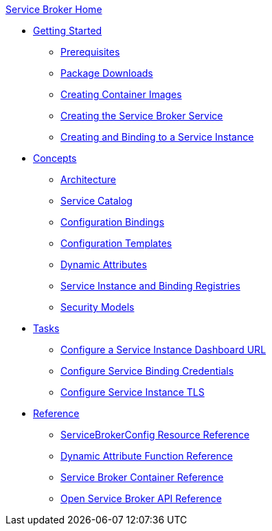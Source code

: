 .xref:index.adoc[Service Broker Home]

* xref:install/index.adoc[Getting Started]
** xref:install/prerequisites.adoc[Prerequisites]
** xref:install/packages.adoc[Package Downloads]
** xref:install/container.adoc[Creating Container Images]
** xref:install/kubernetes.adoc[Creating the Service Broker Service]
** xref:install/serviceinstance.adoc[Creating and Binding to a Service Instance]

* xref:concepts/index.adoc[Concepts]
** xref:concepts/architecture.adoc[Architecture]
** xref:concepts/catalog.adoc[Service Catalog]
** xref:concepts/bindings.adoc[Configuration Bindings]
** xref:concepts/templates.adoc[Configuration Templates]
** xref:concepts/dynamic-attributes.adoc[Dynamic Attributes]
** xref:concepts/registry.adoc[Service Instance and Binding Registries]
** xref:concepts/security.adoc[Security Models]

* xref:tasks/index.adoc[Tasks]
** xref:tasks/service-instance-url.adoc[Configure a Service Instance Dashboard URL]
** xref:tasks/service-binding-credentials.adoc[Configure Service Binding Credentials]
** xref:tasks/tls.adoc[Configure Service Instance TLS]

* xref:reference/index.adoc[Reference]
** xref:reference/servicebrokerconfigs.adoc[ServiceBrokerConfig Resource Reference]
** xref:reference/template-functions.adoc[Dynamic Attribute Function Reference]
** xref:reference/container.adoc[Service Broker Container Reference]
** xref:reference/osb-api.adoc[Open Service Broker API Reference]
